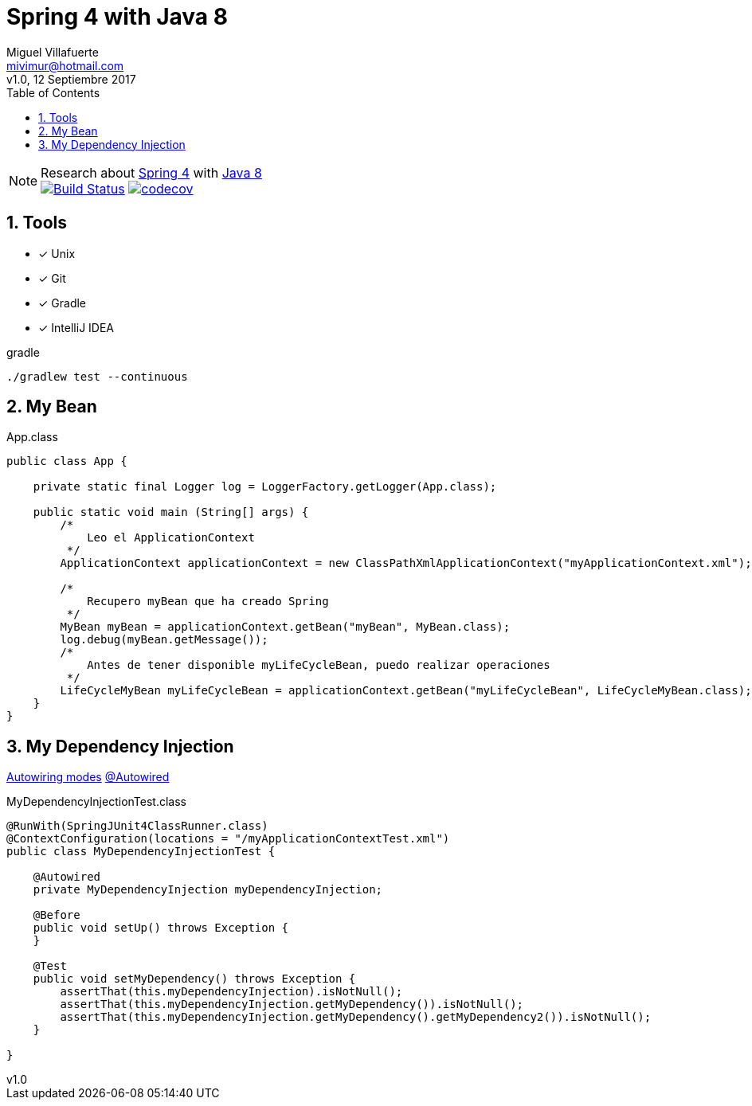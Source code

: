 = Spring 4 with Java 8
:author: Miguel Villafuerte
:email: mivimur@hotmail.com
:revnumber: v1.0
:revdate: 12 Septiembre 2017
:version-label!:
:toc: left
:toclevels: 3
:sectnums:
:chapter-label:
:icons: font
:source-highlighter: pygments
:pygments-linenums-mode: inline
:experimental:
:doctype: book
:imagesdir: docs/resources/img

[%hardbreaks]
NOTE: Research about https://docs.spring.io/spring/docs/current/spring-framework-reference/htmlsingle/[Spring 4] with https://docs.oracle.com/javase/8/docs/api/[Java 8]
image:https://travis-ci.org/mvillafuertem/spring4-java8.svg["Build Status", link="https://travis-ci.org/mvillafuertem/spring4-java8"] image:https://codecov.io/gh/mvillafuertem/spring4-java8/branch/master/graph/badge.svg["codecov", link="https://codecov.io/gh/mvillafuertem/spring4-java8"]


== Tools

* [*] Unix
* [x] Git
* [x] Gradle
* [x] IntelliJ IDEA

.gradle
[source, bash, numbered]
----

./gradlew test --continuous

----

== My Bean

[source, java, numbered]
.App.class
----

public class App {

    private static final Logger log = LoggerFactory.getLogger(App.class);

    public static void main (String[] args) {
        /*
            Leo el ApplicationContext
         */
        ApplicationContext applicationContext = new ClassPathXmlApplicationContext("myApplicationContext.xml");

        /*
            Recupero myBean que ha creado Spring
         */
        MyBean myBean = applicationContext.getBean("myBean", MyBean.class);
        log.debug(myBean.getMessage());
        /*
            Antes de tener disponible myLifeCycleBean, puedo realizar operaciones
         */
        LifeCycleMyBean myLifeCycleBean = applicationContext.getBean("myLifeCycleBean", LifeCycleMyBean.class);
    }
}

----

== My Dependency Injection

https://docs.spring.io/spring/docs/current/spring-framework-reference/htmlsingle/#beans-factory-autowire[Autowiring modes]
https://docs.spring.io/spring/docs/current/spring-framework-reference/htmlsingle/#beans-autowired-annotation[@Autowired]

[source, java, numbered]
.MyDependencyInjectionTest.class
----

@RunWith(SpringJUnit4ClassRunner.class)
@ContextConfiguration(locations = "/myApplicationContextTest.xml")
public class MyDependencyInjectionTest {

    @Autowired
    private MyDependencyInjection myDependencyInjection;

    @Before
    public void setUp() throws Exception {
    }

    @Test
    public void setMyDependency() throws Exception {
        assertThat(this.myDependencyInjection).isNotNull();
        assertThat(this.myDependencyInjection.getMyDependency()).isNotNull();
        assertThat(this.myDependencyInjection.getMyDependency().getMyDependency2()).isNotNull();
    }

}

----
